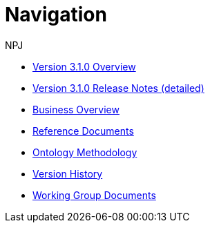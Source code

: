 :doctitle: Navigation
:doccode: epo-v3.1.0-prod-004
:author: NPJ
:authoremail: nicole-anne.paterson-jones@ext.ec.europa.eu
:docdate: June 2023
* xref:Overview_V3.1.0.adoc[Version 3.1.0 Overview]
* xref:release-notes.adoc[Version 3.1.0 Release Notes (detailed)]
* xref:business.adoc[Business Overview]
* xref:references.adoc[Reference Documents]
* xref:methodology.adoc[Ontology Methodology]
* xref:history.adoc[Version History]
* xref:epo-wgm::index.adoc[Working Group Documents]





